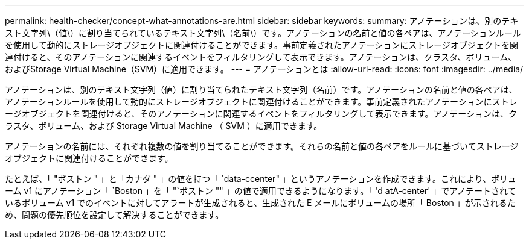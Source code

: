 ---
permalink: health-checker/concept-what-annotations-are.html 
sidebar: sidebar 
keywords:  
summary: アノテーションは、別のテキスト文字列\（値\）に割り当てられているテキスト文字列\（名前\）です。アノテーションの名前と値の各ペアは、アノテーションルールを使用して動的にストレージオブジェクトに関連付けることができます。事前定義されたアノテーションにストレージオブジェクトを関連付けると、そのアノテーションに関連するイベントをフィルタリングして表示できます。アノテーションは、クラスタ、ボリューム、およびStorage Virtual Machine（SVM）に適用できます。 
---
= アノテーションとは
:allow-uri-read: 
:icons: font
:imagesdir: ../media/


[role="lead"]
アノテーションは、別のテキスト文字列（値）に割り当てられたテキスト文字列（名前）です。アノテーションの名前と値の各ペアは、アノテーションルールを使用して動的にストレージオブジェクトに関連付けることができます。事前定義されたアノテーションにストレージオブジェクトを関連付けると、そのアノテーションに関連するイベントをフィルタリングして表示できます。アノテーションは、クラスタ、ボリューム、および Storage Virtual Machine （ SVM ）に適用できます。

アノテーションの名前には、それぞれ複数の値を割り当てることができます。それらの名前と値の各ペアをルールに基づいてストレージオブジェクトに関連付けることができます。

たとえば、「 "ボストン " 」と「カナダ " 」の値を持つ「 `data-ccenter" 」というアノテーションを作成できます。これにより、ボリューム v1 にアノテーション「 `Boston 」を「 "`ボストン "" 」の値で適用できるようになります。「 'd atA-center' 」でアノテートされているボリューム v1 でのイベントに対してアラートが生成されると、生成された E メールにボリュームの場所「 Boston 」が示されるため、問題の優先順位を設定して解決することができます。
